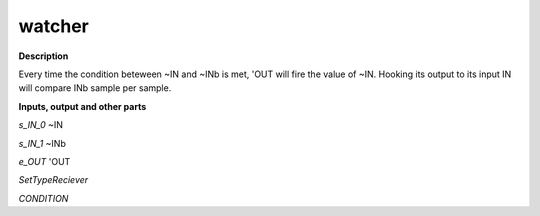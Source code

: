 watcher
=======

.. _watcher:

**Description**

Every time the condition beteween ~IN and ~INb is met, 'OUT will fire the value of ~IN. Hooking its output to its input IN will compare INb sample per sample.

**Inputs, output and other parts**

*s_IN_0*  ~IN

*s_IN_1*  ~INb

*e_OUT*  'OUT

*SetTypeReciever* 

*CONDITION* 

